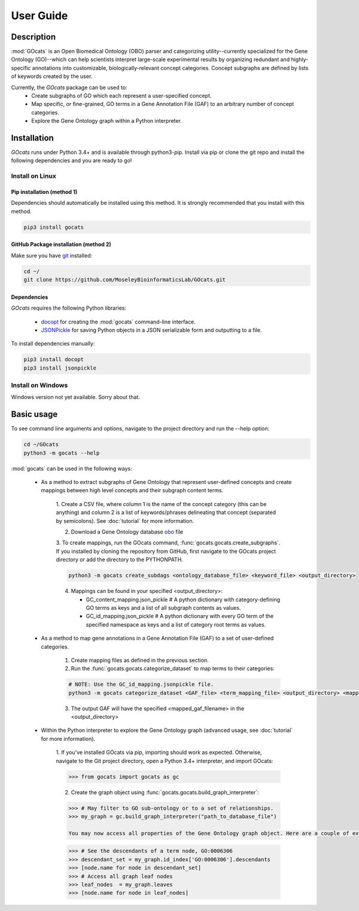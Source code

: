 User Guide
==========

Description
~~~~~~~~~~~

:mod:`GOcats` is an Open Biomedical Ontology (OBO) parser and categorizing utility--currently specialized for the Gene
Ontology (GO)--which can help scientists interpret large-scale experimental results by organizing redundant and highly-
specific annotations into customizable, biologically-relevant concept categories. Concept subgraphs are defined by lists
of keywords created by the user.

Currently, the `GOcats` package can be used to:
   * Create subgraphs of GO which each represent a user-specified concept.
   * Map specific, or fine-grained, GO terms in a Gene Annotation File (GAF) to an arbitrary number of concept
     categories.
   * Explore the Gene Ontology graph within a Python interpreter.

Installation
~~~~~~~~~~~~

`GOcats` runs under Python 3.4+ and is available through python3-pip. Install via pip or clone the git repo and install
the following dependencies and you are ready to go!

Install on Linux
----------------

Pip installation (method 1)
...........................

Dependencies should automatically be installed using this method. It is strongly recommended that you install with this
method.

.. code:: bash

   pip3 install gocats

GitHub Package installation (method 2)
......................................

Make sure you have git_ installed:

.. code:: bash

   cd ~/
   git clone https://github.com/MoseleyBioinformaticsLab/GOcats.git

Dependencies
............

`GOcats` requires the following Python libraries:

   * docopt_ for creating the :mod:`gocats` command-line interface.
   * JSONPickle_ for saving Python objects in a JSON serializable form and outputting to a file.

To install dependencies manually:

.. code:: bash

   pip3 install docopt
   pip3 install jsonpickle

Install on Windows
------------------
Windows version not yet available. Sorry about that.


Basic usage
~~~~~~~~~~~
To see command line arguments and options, navigate to the project directory and run the --help option:

.. code:: bash

   cd ~/GOcats
   python3 -m gocats --help

:mod:`gocats` can be used in the following ways:

   * As a method to extract subgraphs of Gene Ontology that represent user-defined concepts and create mappings between
     high level concepts and their subgraph content terms.

      1. Create a CSV file, where column 1 is the name of the concept category (this can be anything) and
      column 2 is a list of keywords/phrases delineating that concept (separated by semicolons). See
      :doc:`tutorial` for more information.

      2. Download a Gene Ontology database obo_ file

      3. To create mappings, run the GOcats command, :func:`gocats.gocats.create_subgraphs`. If you installed by cloning
      the repository from GitHub, first navigate to the GOcats project directory or add the directory to the PYTHONPATH.

      .. code:: bash

         python3 -m gocats create_subdags <ontology_database_file> <keyword_file> <output_directory>

      4. Mappings can be found in your specified <output_directory>:

         - GC_content_mapping.json_pickle  # A python dictionary with category-defining GO terms as keys and a list of
           all subgraph contents as values.

         - GC_id_mapping.json_pickle  # A python dictionary with every GO term of the specified namespace as keys and a
           list of category root terms as values.

   * As a method to map gene annotations in a Gene Annotation File (GAF) to a set of user-defined categories.

      1. Create mapping files as defined in the previous section.

      2. Run the :func:`gocats.gocats.categorize_dataset` to map terms to their categories:

      .. code:: bash

         # NOTE: Use the GC_id_mapping.jsonpickle file.
         python3 -m gocats categorize_dataset <GAF_file> <term_mapping_file> <output_directory> <mapped_gaf_filename>

      3. The output GAF will have the specified <mapped_gaf_filename> in the <output_directory>

   * Within the Python interpreter to explore the Gene Ontology graph (advanced usage, see :doc:`tutorial` for more
     information).

      1. If you've installed GOcats via pip, importing should work as expected. Otherwise, navigate to the Git project
      directory, open a Python 3.4+ interpreter, and import GOcats:

      .. code:: Python

         >>> from gocats import gocats as gc

      2. Create the graph object using :func:`gocats.gocats.build_graph_interpreter`:

      .. code:: Python

         >>> # May filter to GO sub-ontology or to a set of relationships.
         >>> my_graph = gc.build_graph_interpreter("path_to_database_file")

         You may now access all properties of the Gene Ontology graph object. Here are a couple of examples:

      .. code:: Python

         >>> # See the descendants of a term node, GO:0006306
         >>> descendant_set = my_graph.id_index['GO:0006306'].descendants
         >>> [node.name for node in descendant_set]
         >>> # Access all graph leaf nodes
         >>> leaf_nodes  = my_graph.leaves
         >>> [node.name for node in leaf_nodes]

.. _git: https://git-scm.com/book/en/v2/Getting-Started-Installing-Git/
.. _docopt: https://github.com/docopt/docopt
.. _JSONPickle: https://github.com/jsonpickle/jsonpickle
.. _obo: http://www.geneontology.org/page/download-ontology
